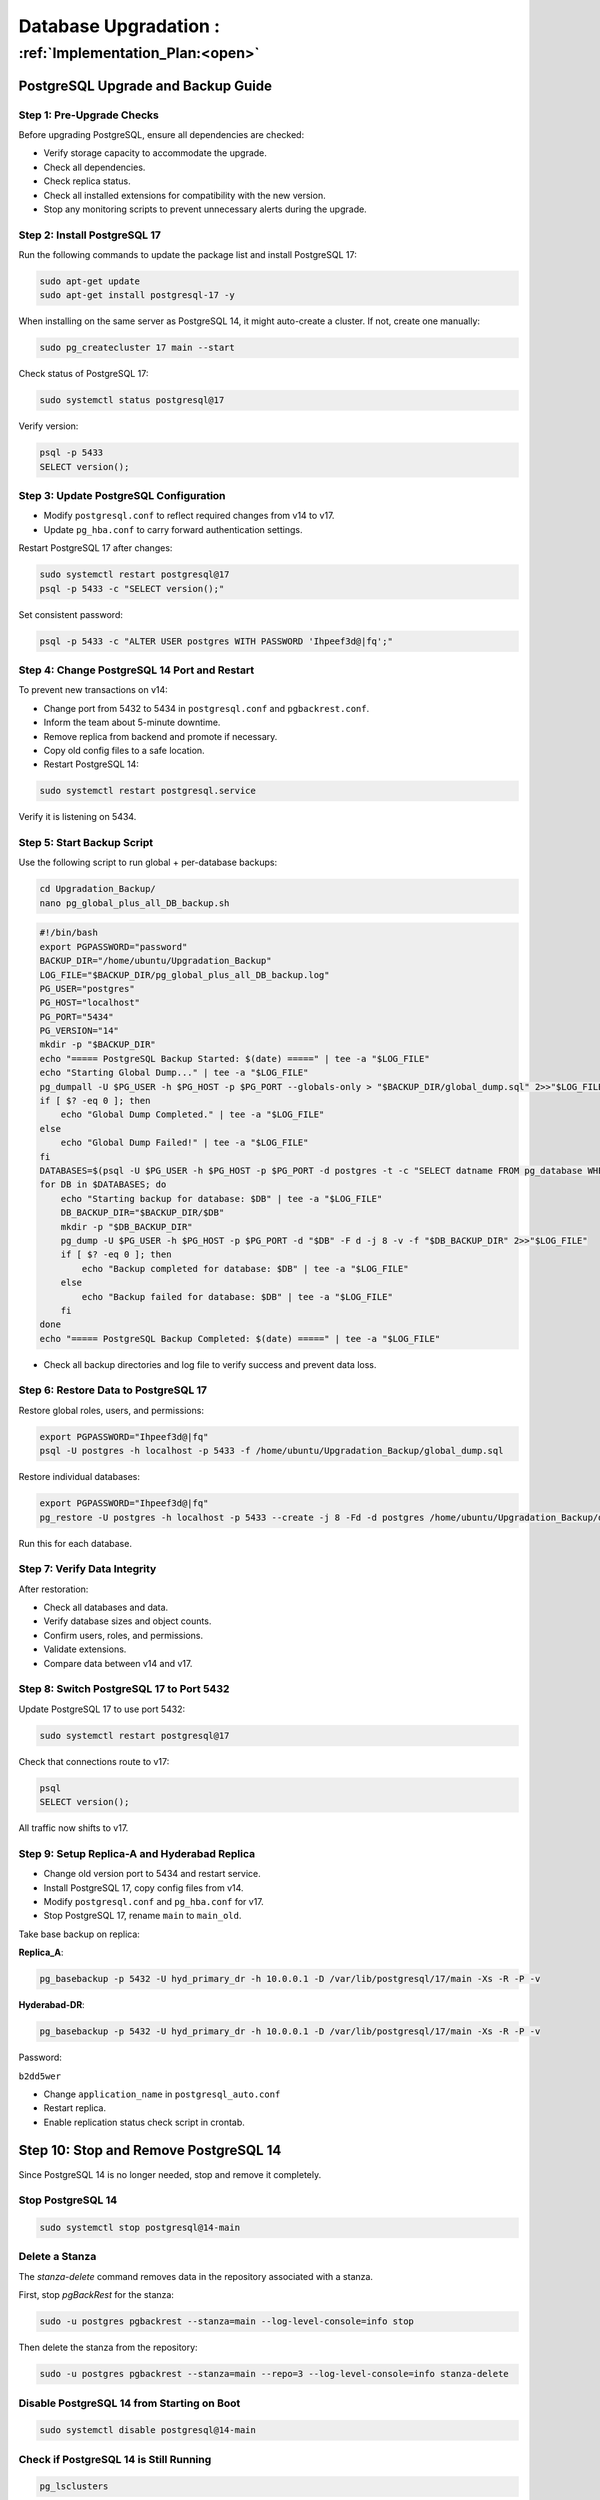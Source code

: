 ########################
Database Upgradation : 
########################


===================================
:ref:`Implementation_Plan:<open>` 
===================================


.. _postgresql_upgrade_guide:

PostgreSQL Upgrade and Backup Guide
===================================

Step 1: Pre-Upgrade Checks
--------------------------

Before upgrading PostgreSQL, ensure all dependencies are checked:

- Verify storage capacity to accommodate the upgrade.
- Check all dependencies.
- Check replica status.
- Check all installed extensions for compatibility with the new version.
- Stop any monitoring scripts to prevent unnecessary alerts during the upgrade.

Step 2: Install PostgreSQL 17
-----------------------------

Run the following commands to update the package list and install PostgreSQL 17:

.. code-block:: bash

    sudo apt-get update
    sudo apt-get install postgresql-17 -y

When installing on the same server as PostgreSQL 14, it might auto-create a cluster. If not, create one manually:

.. code-block:: bash

    sudo pg_createcluster 17 main --start

Check status of PostgreSQL 17:

.. code-block:: bash

    sudo systemctl status postgresql@17

Verify version:

.. code-block:: bash

    psql -p 5433
    SELECT version();

Step 3: Update PostgreSQL Configuration
---------------------------------------

- Modify ``postgresql.conf`` to reflect required changes from v14 to v17.
- Update ``pg_hba.conf`` to carry forward authentication settings.

Restart PostgreSQL 17 after changes:

.. code-block:: bash

    sudo systemctl restart postgresql@17
    psql -p 5433 -c "SELECT version();"

Set consistent password:

.. code-block:: bash

    psql -p 5433 -c "ALTER USER postgres WITH PASSWORD 'Ihpeef3d@|fq';"

Step 4: Change PostgreSQL 14 Port and Restart
---------------------------------------------

To prevent new transactions on v14:

- Change port from 5432 to 5434 in ``postgresql.conf`` and ``pgbackrest.conf``.
- Inform the team about 5-minute downtime.
- Remove replica from backend and promote if necessary.
- Copy old config files to a safe location.
- Restart PostgreSQL 14:

.. code-block:: bash

    sudo systemctl restart postgresql.service

Verify it is listening on 5434.

Step 5: Start Backup Script
---------------------------

Use the following script to run global + per-database backups:

.. code-block:: bash

    cd Upgradation_Backup/
    nano pg_global_plus_all_DB_backup.sh

.. code-block:: bash

    #!/bin/bash
    export PGPASSWORD="password"
    BACKUP_DIR="/home/ubuntu/Upgradation_Backup"
    LOG_FILE="$BACKUP_DIR/pg_global_plus_all_DB_backup.log"
    PG_USER="postgres"
    PG_HOST="localhost"
    PG_PORT="5434"
    PG_VERSION="14"
    mkdir -p "$BACKUP_DIR"
    echo "===== PostgreSQL Backup Started: $(date) =====" | tee -a "$LOG_FILE"
    echo "Starting Global Dump..." | tee -a "$LOG_FILE"
    pg_dumpall -U $PG_USER -h $PG_HOST -p $PG_PORT --globals-only > "$BACKUP_DIR/global_dump.sql" 2>>"$LOG_FILE"
    if [ $? -eq 0 ]; then
        echo "Global Dump Completed." | tee -a "$LOG_FILE"
    else
        echo "Global Dump Failed!" | tee -a "$LOG_FILE"
    fi
    DATABASES=$(psql -U $PG_USER -h $PG_HOST -p $PG_PORT -d postgres -t -c "SELECT datname FROM pg_database WHERE datname NOT IN ('postgres', 'template1', 'template0');")
    for DB in $DATABASES; do
        echo "Starting backup for database: $DB" | tee -a "$LOG_FILE"
        DB_BACKUP_DIR="$BACKUP_DIR/$DB"
        mkdir -p "$DB_BACKUP_DIR"
        pg_dump -U $PG_USER -h $PG_HOST -p $PG_PORT -d "$DB" -F d -j 8 -v -f "$DB_BACKUP_DIR" 2>>"$LOG_FILE"
        if [ $? -eq 0 ]; then
            echo "Backup completed for database: $DB" | tee -a "$LOG_FILE"
        else
            echo "Backup failed for database: $DB" | tee -a "$LOG_FILE"
        fi
    done
    echo "===== PostgreSQL Backup Completed: $(date) =====" | tee -a "$LOG_FILE"

- Check all backup directories and log file to verify success and prevent data loss.

Step 6: Restore Data to PostgreSQL 17
-------------------------------------

Restore global roles, users, and permissions:

.. code-block:: bash

    export PGPASSWORD="Ihpeef3d@|fq"
    psql -U postgres -h localhost -p 5433 -f /home/ubuntu/Upgradation_Backup/global_dump.sql

Restore individual databases:

.. code-block:: bash

    export PGPASSWORD="Ihpeef3d@|fq"
    pg_restore -U postgres -h localhost -p 5433 --create -j 8 -Fd -d postgres /home/ubuntu/Upgradation_Backup/db_name -v

Run this for each database.

Step 7: Verify Data Integrity
-----------------------------

After restoration:

- Check all databases and data.
- Verify database sizes and object counts.
- Confirm users, roles, and permissions.
- Validate extensions.
- Compare data between v14 and v17.

Step 8: Switch PostgreSQL 17 to Port 5432
-----------------------------------------

Update PostgreSQL 17 to use port 5432:

.. code-block:: bash

    sudo systemctl restart postgresql@17

Check that connections route to v17:

.. code-block:: bash

    psql
    SELECT version();

All traffic now shifts to v17.

Step 9: Setup Replica-A and Hyderabad Replica
---------------------------------------------

- Change old version port to 5434 and restart service.
- Install PostgreSQL 17, copy config files from v14.
- Modify ``postgresql.conf`` and ``pg_hba.conf`` for v17.
- Stop PostgreSQL 17, rename ``main`` to ``main_old``.

Take base backup on replica:

**Replica_A**:

.. code-block:: bash

    pg_basebackup -p 5432 -U hyd_primary_dr -h 10.0.0.1 -D /var/lib/postgresql/17/main -Xs -R -P -v

**Hyderabad-DR**:

.. code-block:: bash

    pg_basebackup -p 5432 -U hyd_primary_dr -h 10.0.0.1 -D /var/lib/postgresql/17/main -Xs -R -P -v

Password:

``b2dd5wer``

- Change ``application_name`` in ``postgresql_auto.conf``
- Restart replica.
- Enable replication status check script in crontab.

Step 10: Stop and Remove PostgreSQL 14
======================================

Since PostgreSQL 14 is no longer needed, stop and remove it completely.

Stop PostgreSQL 14
------------------

.. code-block:: bash

    sudo systemctl stop postgresql@14-main

Delete a Stanza
---------------

The `stanza-delete` command removes data in the repository associated with a stanza.

First, stop `pgBackRest` for the stanza:

.. code-block:: bash

    sudo -u postgres pgbackrest --stanza=main --log-level-console=info stop

Then delete the stanza from the repository:

.. code-block:: bash

    sudo -u postgres pgbackrest --stanza=main --repo=3 --log-level-console=info stanza-delete

Disable PostgreSQL 14 from Starting on Boot
-------------------------------------------

.. code-block:: bash

    sudo systemctl disable postgresql@14-main

Check if PostgreSQL 14 is Still Running
---------------------------------------

.. code-block:: bash

    pg_lsclusters

Uninstall PostgreSQL 14
-----------------------

.. code-block:: bash

    sudo apt-get remove --purge postgresql-14 postgresql-client-14 -y
    sudo dpkg --purge postgresql-14

Verify PostgreSQL 14 Packages are Removed
-----------------------------------------

.. code-block:: bash

    dpkg -l | grep postgresql

Ensure that only PostgreSQL 17 remains installed.

Remove PostgreSQL 14 Data Directory
-----------------------------------

By default, PostgreSQL stores data under:

``/var/lib/postgresql/14/``

To completely remove PostgreSQL 14 data:

.. code-block:: bash

    sudo rm -rf /var/lib/postgresql/14
    sudo rm -rf /etc/postgresql/14
    sudo rm -rf /var/log/postgresql/postgresql-14-main.log


